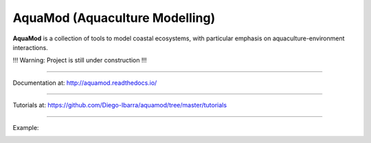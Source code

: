 **AquaMod** (Aquaculture Modelling)
---------------------------------

**AquaMod** is a collection of tools to model coastal ecosystems, 
with particular emphasis on aquaculture-environment interactions.

!!! Warning: Project is still under construction !!!

-----------------------------

Documentation at: http://aquamod.readthedocs.io/

.. image:: https://readthedocs.org/projects/aquamod/badge/?version=latest
    :target: https://readthedocs.org/projects/aquamod/?badge=latest
    :alt: Documentation Status

-----------------------------

Tutorials at: https://github.com/Diego-Ibarra/aquamod/tree/master/tutorials

-----------------------------

Example:

.. image:: https://github.com/Diego-Ibarra/aquamod/blob/master/static/ecosys1.png
    :width: 200px
